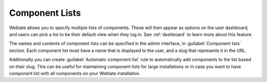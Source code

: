 .. _componentlists:

Component Lists
===============

Weblate allows you to specify multiple lists of components. These will then
appear as options on the user dashboard, and users can pick a list to be their
default view when they log in. See :ref:`dashboard` to learn more about this
feature.

The names and contents of component lists can be specified in the admin
interface, in :guilabel:`Component lists` section. Each component list must
have a name that is displayed to the user, and a slug that represents it in the
URL.

Additionally you can create :guilabel:`Automatic component list` rule to
automatically add components to the list based on their slug. This can be
useful for maintaining component lists for large installations or in case you
want to have component list with all components on your Weblate installation.
